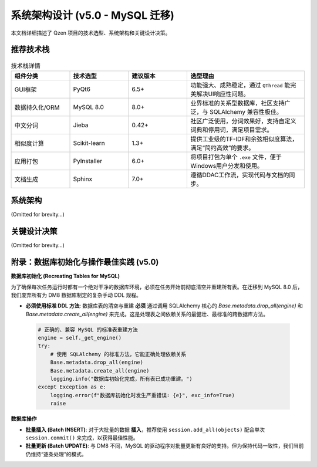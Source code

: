 .. _architecture:

##########################
系统架构设计 (v5.0 - MySQL 迁移)
##########################

本文档详细描述了 Qzen 项目的技术选型、系统架构和关键设计决策。

推荐技术栈
======================

.. list-table:: 技术栈详情
   :widths: 20 20 20 40
   :header-rows: 1

   * - 组件分类
     - 技术选型
     - 建议版本
     - 选型理由
   * - GUI框架
     - PyQt6
     - 6.5+
     - 功能强大、成熟稳定，通过 ``QThread`` 能完美解决UI响应性问题。
   * - 数据持久化/ORM
     - MySQL 8.0
     - 8.0+
     - 业界标准的关系型数据库，社区支持广泛，与 SQLAlchemy 兼容性极佳。
   * - 中文分词
     - Jieba
     - 0.42+
     - 社区广泛使用，分词效果好，支持自定义词典和停用词，满足项目需求。
   * - 相似度计算
     - Scikit-learn
     - 1.3+
     - 提供工业级的TF-IDF和余弦相似度算法，满足“简约高效”的要求。
   * - 应用打包
     - PyInstaller
     - 6.0+
     - 将项目打包为单个 ``.exe`` 文件，便于Windows用户分发和使用。
   * - 文档生成
     - Sphinx
     - 7.0+
     - 遵循DDAC工作流，实现代码与文档的同步。

系统架构
================

(Omitted for brevity...)

关键设计决策
====================

(Omitted for brevity...)

附录：数据库初始化与操作最佳实践 (v5.0)
==================================================

**数据库初始化 (Recreating Tables for MySQL)**

为了确保每次任务运行时都有一个绝对干净的数据库环境，必须在任务开始前彻底清空并重建所有表。在迁移到 MySQL 8.0 后，我们废弃所有为 DM8 数据库制定的复杂手动 DDL 规程。

*   **必须使用标准 DDL 方法**: 数据库表的清空与重建 **必须** 通过调用 SQLAlchemy 核心的 `Base.metadata.drop_all(engine)` 和 `Base.metadata.create_all(engine)` 来完成。这是处理表之间依赖关系的最健壮、最标准的跨数据库方法。

   .. code-block:: python

      # 正确的、兼容 MySQL 的标准表重建方法
      engine = self._get_engine()
      try:
          # 使用 SQLAlchemy 的标准方法，它能正确处理依赖关系
          Base.metadata.drop_all(engine)
          Base.metadata.create_all(engine)
          logging.info("数据库初始化完成，所有表已成功重建。")
      except Exception as e:
          logging.error(f"数据库初始化时发生严重错误: {e}", exc_info=True)
          raise

**数据库操作**

*   **批量插入 (Batch INSERT)**: 对于大批量的数据 **插入**，推荐使用 ``session.add_all(objects)`` 配合单次 ``session.commit()`` 来完成，以获得最佳性能。
*   **批量更新 (Batch UPDATE)**: 与 DM8 不同，MySQL 的驱动程序对批量更新有良好的支持。但为保持代码一致性，我们当前仍维持“逐条处理”的模式。